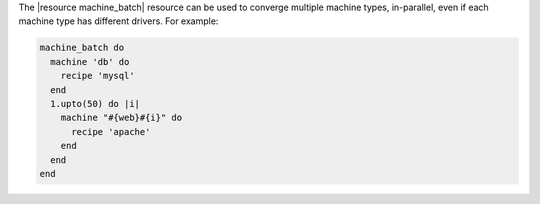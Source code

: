 .. The contents of this file may be included in multiple topics (using the includes directive).
.. The contents of this file should be modified in a way that preserves its ability to appear in multiple topics.


The |resource machine_batch| resource can be used to converge multiple machine types, in-parallel, even if each machine type has different drivers. For example:

.. code-block:: ruby

   machine_batch do
     machine 'db' do
       recipe 'mysql'
     end
     1.upto(50) do |i|
       machine "#{web}#{i}" do
         recipe 'apache'
       end
     end
   end
